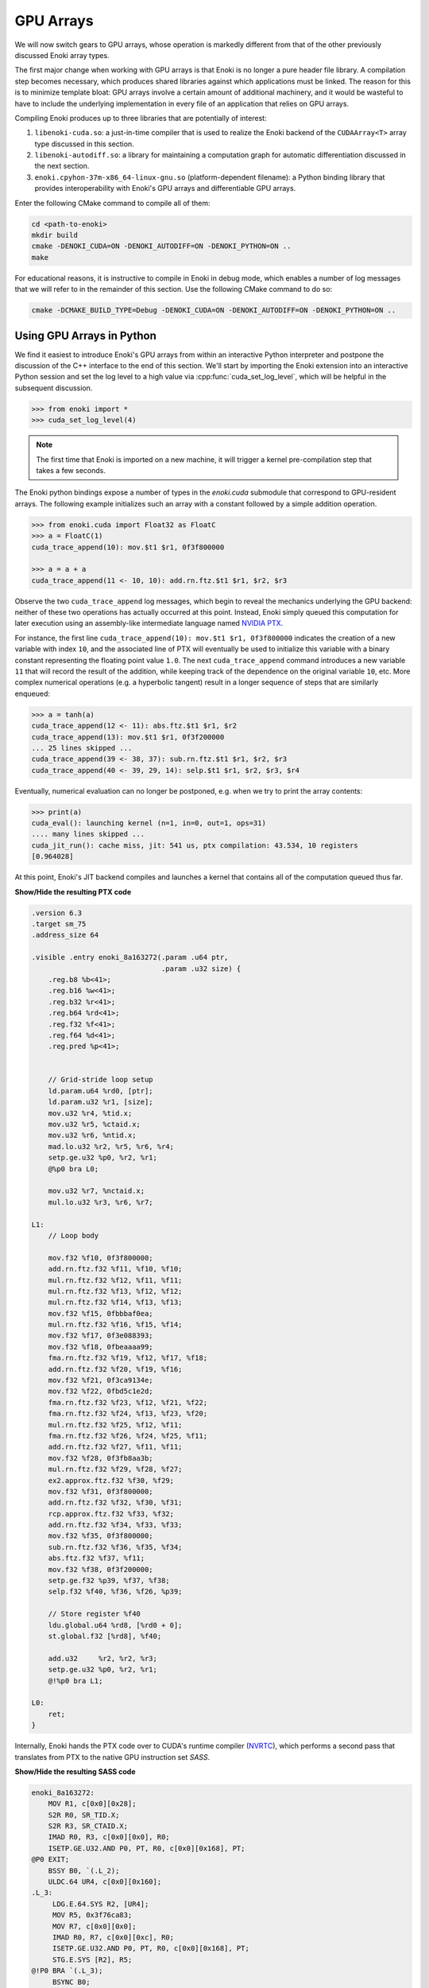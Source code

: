 .. cpp:namespace:: enoki
.. _gpu:

GPU Arrays
==========

We will now switch gears to GPU arrays, whose operation is markedly different
from that of the other previously discussed Enoki array types.

The first major change when working with GPU arrays is that Enoki is no longer
a pure header file library. A compilation step becomes necessary, which
produces shared libraries against which applications must be linked. The reason
for this is to minimize template bloat: GPU arrays involve a certain amount of
additional machinery, and it would be wasteful to have to include the
underlying implementation in every file of an application that relies on GPU
arrays.

Compiling Enoki produces up to three libraries that are potentially of interest:

1. ``libenoki-cuda.so``: a just-in-time compiler that is used to realize the
   Enoki backend of the ``CUDAArray<T>`` array type discussed in this section.

2. ``libenoki-autodiff.so``: a library for maintaining a computation graph for
   automatic differentiation discussed in the next section.

3. ``enoki.cpyhon-37m-x86_64-linux-gnu.so`` (platform-dependent filename): a
   Python binding library that provides interoperability with Enoki's GPU
   arrays and differentiable GPU arrays.

Enter the following CMake command to compile all of them:

.. code-block:: bash

   cd <path-to-enoki>
   mkdir build
   cmake -DENOKI_CUDA=ON -DENOKI_AUTODIFF=ON -DENOKI_PYTHON=ON ..
   make

For educational reasons, it is instructive to compile in Enoki in debug mode,
which enables a number of log messages that we will refer to in the remainder
of this section. Use the following CMake command to do so:

.. code-block:: bash

   cmake -DCMAKE_BUILD_TYPE=Debug -DENOKI_CUDA=ON -DENOKI_AUTODIFF=ON -DENOKI_PYTHON=ON ..

Using GPU Arrays in Python
--------------------------

We find it easiest to introduce Enoki's GPU arrays from within an interactive
Python interpreter and postpone the discussion of the C++ interface to the end
of this section. We'll start by importing the Enoki extension into an
interactive Python session and set the log level to a high value via
:cpp:func:`cuda_set_log_level`, which will be helpful in the subsequent
discussion.

.. code-block:: python

   >>> from enoki import *
   >>> cuda_set_log_level(4)

.. note::

    The first time that Enoki is imported on a new machine, it will trigger a
    kernel pre-compilation step that takes a few seconds.

The Enoki python bindings expose a number of types in the `enoki.cuda` submodule that
correspond to GPU-resident arrays. The following example initializes such an array with a
constant followed by a simple addition operation.

.. code-block:: python

   >>> from enoki.cuda import Float32 as FloatC
   >>> a = FloatC(1)
   cuda_trace_append(10): mov.$t1 $r1, 0f3f800000

   >>> a = a + a
   cuda_trace_append(11 <- 10, 10): add.rn.ftz.$t1 $r1, $r2, $r3

Observe the two ``cuda_trace_append`` log messages, which begin to reveal the
mechanics underlying the GPU backend: neither of these two operations has
actually occurred at this point. Instead, Enoki simply queued this computation
for later execution using an assembly-like intermediate language named `NVIDIA
PTX <https://docs.nvidia.com/cuda/parallel-thread-execution/index.html>`_.

For instance, the first line ``cuda_trace_append(10): mov.$t1 $r1, 0f3f800000``
indicates the creation of a new variable with index ``10``, and the associated
line of PTX will eventually be used to initialize this variable with a binary
constant representing the floating point value ``1.0``. The next
``cuda_trace_append`` command introduces a new variable ``11`` that will record
the result of the addition, while keeping track of the dependence on the
original variable ``10``, etc. More complex numerical operations (e.g. a
hyperbolic tangent) result in a longer sequence of steps that are similarly
enqueued:

.. code-block:: python

   >>> a = tanh(a)
   cuda_trace_append(12 <- 11): abs.ftz.$t1 $r1, $r2
   cuda_trace_append(13): mov.$t1 $r1, 0f3f200000
   ... 25 lines skipped ...
   cuda_trace_append(39 <- 38, 37): sub.rn.ftz.$t1 $r1, $r2, $r3
   cuda_trace_append(40 <- 39, 29, 14): selp.$t1 $r1, $r2, $r3, $r4

Eventually, numerical evaluation can no longer be postponed, e.g. when we try
to print the array contents:

.. code-block:: python

   >>> print(a)
   cuda_eval(): launching kernel (n=1, in=0, out=1, ops=31)
   .... many lines skipped ...
   cuda_jit_run(): cache miss, jit: 541 us, ptx compilation: 43.534, 10 registers
   [0.964028]

At this point, Enoki's JIT backend compiles and launches a kernel that contains
all of the computation queued thus far.

.. container:: toggle

   .. container:: header

      **Show/Hide the resulting PTX code**

   .. code-block:: bash

      .version 6.3
      .target sm_75
      .address_size 64

      .visible .entry enoki_8a163272(.param .u64 ptr,
                                     .param .u32 size) {
          .reg.b8 %b<41>;
          .reg.b16 %w<41>;
          .reg.b32 %r<41>;
          .reg.b64 %rd<41>;
          .reg.f32 %f<41>;
          .reg.f64 %d<41>;
          .reg.pred %p<41>;


          // Grid-stride loop setup
          ld.param.u64 %rd0, [ptr];
          ld.param.u32 %r1, [size];
          mov.u32 %r4, %tid.x;
          mov.u32 %r5, %ctaid.x;
          mov.u32 %r6, %ntid.x;
          mad.lo.u32 %r2, %r5, %r6, %r4;
          setp.ge.u32 %p0, %r2, %r1;
          @%p0 bra L0;

          mov.u32 %r7, %nctaid.x;
          mul.lo.u32 %r3, %r6, %r7;

      L1:
          // Loop body

          mov.f32 %f10, 0f3f800000;
          add.rn.ftz.f32 %f11, %f10, %f10;
          mul.rn.ftz.f32 %f12, %f11, %f11;
          mul.rn.ftz.f32 %f13, %f12, %f12;
          mul.rn.ftz.f32 %f14, %f13, %f13;
          mov.f32 %f15, 0fbbbaf0ea;
          mul.rn.ftz.f32 %f16, %f15, %f14;
          mov.f32 %f17, 0f3e088393;
          mov.f32 %f18, 0fbeaaaa99;
          fma.rn.ftz.f32 %f19, %f12, %f17, %f18;
          add.rn.ftz.f32 %f20, %f19, %f16;
          mov.f32 %f21, 0f3ca9134e;
          mov.f32 %f22, 0fbd5c1e2d;
          fma.rn.ftz.f32 %f23, %f12, %f21, %f22;
          fma.rn.ftz.f32 %f24, %f13, %f23, %f20;
          mul.rn.ftz.f32 %f25, %f12, %f11;
          fma.rn.ftz.f32 %f26, %f24, %f25, %f11;
          add.rn.ftz.f32 %f27, %f11, %f11;
          mov.f32 %f28, 0f3fb8aa3b;
          mul.rn.ftz.f32 %f29, %f28, %f27;
          ex2.approx.ftz.f32 %f30, %f29;
          mov.f32 %f31, 0f3f800000;
          add.rn.ftz.f32 %f32, %f30, %f31;
          rcp.approx.ftz.f32 %f33, %f32;
          add.rn.ftz.f32 %f34, %f33, %f33;
          mov.f32 %f35, 0f3f800000;
          sub.rn.ftz.f32 %f36, %f35, %f34;
          abs.ftz.f32 %f37, %f11;
          mov.f32 %f38, 0f3f200000;
          setp.ge.f32 %p39, %f37, %f38;
          selp.f32 %f40, %f36, %f26, %p39;

          // Store register %f40
          ldu.global.u64 %rd8, [%rd0 + 0];
          st.global.f32 [%rd8], %f40;

          add.u32     %r2, %r2, %r3;
          setp.ge.u32 %p0, %r2, %r1;
          @!%p0 bra L1;

      L0:
          ret;
      }

Internally, Enoki hands the PTX code over to CUDA's runtime compiler (`NVRTC
<https://docs.nvidia.com/cuda/nvrtc/index.html>`_), which performs a second
pass that translates from PTX to the native GPU instruction set *SASS*.

.. container:: toggle

    .. container:: header

        **Show/Hide the resulting SASS code**

    .. code-block:: bash

        enoki_8a163272:
            MOV R1, c[0x0][0x28];
            S2R R0, SR_TID.X;
            S2R R3, SR_CTAID.X;
            IMAD R0, R3, c[0x0][0x0], R0;
            ISETP.GE.U32.AND P0, PT, R0, c[0x0][0x168], PT;
        @P0 EXIT;
            BSSY B0, `(.L_2);
            ULDC.64 UR4, c[0x0][0x160];
        .L_3:
             LDG.E.64.SYS R2, [UR4];
             MOV R5, 0x3f76ca83;
             MOV R7, c[0x0][0x0];
             IMAD R0, R7, c[0x0][0xc], R0;
             ISETP.GE.U32.AND P0, PT, R0, c[0x0][0x168], PT;
             STG.E.SYS [R2], R5;
        @!P0 BRA `(.L_3);
             BSYNC B0;
        .L_2:
             EXIT ;
        .L_4:
             BRA `(.L_4);

This second phase is a full-fledged optimizing compiler with constant
propagation and common subexpression elimination. You can observe this in the
previous example because the second snippet is *much smaller*---in fact, almost
all of the computation was optimized away and replaced by a simple constant
(:math:`\tanh(2)\approx 0.964028`).

Enoki's approach is motivated by efficiency considerations: most array
operations are individually very simple and do not involve a sufficient amount
of computation to outweigh overheads related to memory accesses and GPU kernel
launches. Enoki therefore accumulates larger amounts of work (potentially
hundreds of thousands of individual operations) before creating and launching
an optimized GPU kernel. Once evaluated, array contents can be accessed without
triggering further computation:

.. code-block:: python

    >>> print(a)
    [0.964028]

Kernel caching
--------------

GPU kernel compilation consists of two steps: the first generates a PTX kernel
from the individual operations---this is essentially just string concatenation
and tends to be very fast (541 µs in the above example, most of which is caused
by printing assembly code onto the console due to the high log level).

The second step (``ptx compilation``) that converts the PTX intermediate
representation into concrete machine code that can be executed on the installed
graphics card is orders of magnitude slower (43 ms in the above example) but
only needs to happen once: whenever the same computation occurs again (e.g. in
subsequent iterations of an optimization algorithm), the previously generated
kernel is reused:

.. code-block:: python
    :emphasize-lines: 7

    >>> b = FloatC(1)
    >>> b = b + b
    >>> b = tanh(b)
    >>> print(b)
    cuda_eval(): launching kernel (n=1, in=0, out=1, ops=31)
    .... many lines skipped ...
    cuda_jit_run(): cache hit, jit backend: 550 us
    [0.964028]

A more complex example
----------------------

We now turn to a more complex example: computing the three-dimensional volume
of a sphere using Monte Carlo integration. To do so, we create a random number
generator RNG that will generate 1 million samples:

.. code-block:: python

    >>> from enoki.cuda import PCG32 as PCG32C, UInt64 as UInt64C
    >>> rng = PCG32C(UInt64C.arange(1000000))

Here, *PCG32* refers to a linear congruential generator from the section on
:ref:`random number generation <random>`. We use it to sample three random
number vectors from the RNG and create a dynamic array of 3D vectors
(``Vector3fC``).

.. code-block:: python

    >>> from enoki.cuda import Vector3f as Vector3fC
    >>> v = Vector3fC([rng.next_float32() * 2 - 1 for _ in range(3)])

Finally, we compute a mask that determines which of the uniformly distributed
vectors on the set :math:`[-1, 1]^3` lie within the unit sphere:

.. code-block:: python

    >>> inside = norm(v) < 1

At this point, seeding of the random number generator and subsequent sampling
steps touching its internal state have produced over a hundred different
operations generating various intermediate results along with the output
variable of interest.

To understand the specifics of this process, we assign a label to this variable
and enter the command :cpp:func:`cuda_whos`, which is analogous to ``whos`` in
IPython and MATLAB and generates a listing of all variables that are currently
registered (with the JIT compiler, in this case).

.. code-block:: python

    >>> set_label(inside, 'inside')
    >>> cuda_whos()

      ID        Type   E/I Refs   Size        Memory     Ready    Label
      =================================================================
      10        u32    0 / 1      1000000     3.8147 MiB  [ ]
      11        u64    0 / 1      1000000     7.6294 MiB  [ ]
      ... 126 lines skipped ...
      178       f32    0 / 1      1           4 B         [ ]
      179       msk    1 / 0      1000000     976.56 KiB  [ ]     inside
      =================================================================

      Memory usage (ready)     : 0 B
      Memory usage (scheduled) : 0 B + 20.027 MiB = 20.027 MiB
      Memory savings           : 350.95 MiB


The resulting output lists variables of many types (single precision floating
point values, 32/64 bit unsigned integers, masks, etc..), of which the last one
corresponds to the ``inside`` variable named above.

Note how each variable lists two *reference counts* (in the column ``E/I
refs``): the first (*external*) specifies how many times the variable is
referenced from an external application like the interactive Python prompt,
while the second (*internal*) counts how many times it is referenced as part of
queued arithmetic expressions. Variables with zero references in both categories
are automatically purged from the list.

Most of the variables are only referenced *internally*---these correspond to
temporaries created during a computation. Because they can no longer be
"reached" through external references, it would be impossible to ask the system
for the contents of such a temporary variable. Enoki relies on this observation
to perform an important optimization: rather than storing temporaries in
global GPU memory, their contents can be represented using cheap temporary GPU
registers. This yields significant storage and memory traffic savings: over 350
MiB of storage can be elided in the last example, leaving only roughly 20 MiB
of required storage.

In fact, these numbers can still change: we have not actually executed the
computation yet, and Enoki currently conservatively assumes that we plan to
continue using the random number generator ``rng`` and list of 3D vectors ``v``
later on. If we instruct Python to garbage-collect these two variables, the
required storage drops to less than a megabyte:

.. code-block:: python
   :emphasize-lines: 14

   >>> del v, rng
   >>> cuda_whos()

     ID        Type   E/I Refs   Size        Memory     Ready    Label
     =================================================================
     10        u32    0 / 1      1000000     3.8147 MiB  [ ]
     11        u64    0 / 1      1000000     7.6294 MiB  [ ]
     ... 126 lines skipped ...
     178       f32    0 / 1      1           4 B         [ ]
     179       msk    1 / 0      1000000     976.56 KiB  [ ]     inside
     =================================================================

     Memory usage (ready)     : 0 B
     Memory usage (scheduled) : 0 B + 976.56 KiB = 976.56 KiB
     Memory savings           : 324.25 MiB


Finally, we can "peek" into the ``inside`` array to compute the fraction of
points that lie within the sphere, which approximates the expected value
:math:`\frac{4}{3\cdot 2^3}\pi\approx0.523599`.

.. code-block:: python

   >>> count(inside) / len(inside)
   ... many lines skipped ...
   0.523946


Manually triggering JIT compilation
-----------------------------------

It is sometimes desirable to manually force Enoki's JIT compiler to generate a
kernel containing the computation queued thus far. For instance, rather than
compiling a long-running iterative algorithm into a single huge kernel, a
single kernel per iteration may be preferable. This can be accomplished by
explicitly invoking the :cpp:func:`cuda_eval` function periodically. An example:

.. code-block:: python

    >>> from enoki.cuda import UInt32 as UInt32C
    >>> a = UInt32C.arange(1234)

    >>> cuda_eval()
    cuda_eval(): launching kernel (n=1234, in=0, out=1, ops=1)

    >>> cuda_whos()

      ID        Type   E/I Refs   Size        Memory     Ready    Label
      =================================================================
      10        u32    1 / 0      1234        4.8203 KiB  [x]
      =================================================================

      Memory usage (ready)     : 4.8203 KiB
      Memory usage (scheduled) : 4.8203 KiB + 0 B = 4.8203 KiB
      Memory savings           : 0 B

The array is now marked "ready", which means that its contents were evaluated
and reside in GPU memory at an address that can be queried via the ``data``
field.

.. code-block:: python

    >>> a.data
    140427428626432


Actually, that is not entirely accurate: kernels are always launched
*asynchronously*, which means that the function :cpp:func:`cuda_eval` may have
returned before the GPU finished executing the kernel. Nonetheless, is
perfectly safe to begin using the variable immediately as asynchronous
communication with the GPU still observes a linear ordering guarantee.

In very rare cases (e.g. kernel benchmarking), it may be desirable to wait
until all currently running kernels have terminated. For this, invoke
:cpp:func:`cuda_sync` following :cpp:func:`cuda_eval`.

Parallelization and horizontal operations
-----------------------------------------

Recall the difference between :ref:`vertical <vertical>` and :ref:`horizontal
<horizontal>` operations: vertical operations are applied independently to each
element of a vector, while horizontal ones combine the different elements of a
vector. Enoki's GPU arrays are designed to operate very efficiently when
working with vertical operations that can be parallelized over the entire chip.

Horizontal operations (e.g. :cpp:func:`hsum`, :cpp:func:`all`,
:cpp:func:`count`, etc.) are best avoided whenever possible, because they
require that all prior computation has finished. In other words: each time
Enoki encounters a horizontal operation involving an unevaluated array, it
triggers a call to :cpp:func:`cuda_eval`. That said, horizontal reductions are
executed in parallel using NVIDIA's `CUB <https://nvlabs.github.io/cub/>`_
library, which is a highly performant implementation of these primitives.

Interfacing with NumPy
----------------------

Enoki GPU arrays support bidirectional conversion from/to NumPy arrays, which
will of course involve some communication between the CPU and GPU:

.. code-block:: python

   >>> x = FloatC.linspace(0, 1, 5)

   >>> # Enoki -> NumPy
   >>> y = Vector3fC(x, x*2, x*3).numpy()
   cuda_eval(): launching kernel (n=5, in=1, out=6, ops=36)

   >>> print(y)
   array([[0.  , 0.  , 0.  ],
          [0.25, 0.5 , 0.75],
          [0.5 , 1.  , 1.5 ],
          [0.75, 1.5 , 2.25],
          [1.  , 2.  , 3.  ]], dtype=float32)

   >>> # NumPy -> Enoki
   >>> Vector3fC(y)
   cuda_eval(): launching kernel (n=5, in=1, out=3, ops=27)
   [[0, 0, 0],
    [0.25, 0.5, 0.75],
    [0.5, 1, 1.5],
    [0.75, 1.5, 2.25],
    [1, 2, 3]]

Interfacing with PyTorch
------------------------

`PyTorch <https://pytorch.org/>`_ GPU tensors are supported as well. In this
case, copying occurs on the GPU (but is still necessary, as the two frameworks
use different memory layouts for tensors).

.. code-block:: python

   >>> x = FloatC.linspace(0, 1, 5)

   >>> # Enoki -> PyTorch
   >>> y = Vector3fC(x, x*2, x*3).torch()
   cuda_eval(): launching kernel (n=5, in=2, out=5, ops=31)

   >>> y
   tensor([[0.0000, 0.0000, 0.0000],
           [0.2500, 0.5000, 0.7500],
           [0.5000, 1.0000, 1.5000],
           [0.7500, 1.5000, 2.2500],
           [1.0000, 2.0000, 3.0000]], device='cuda:0')

   >>> # PyTorch -> Enoki
   >>> Vector3fC(y)
   cuda_eval(): launching kernel (n=5, in=1, out=3, ops=27)
   [[0, 0, 0],
    [0.25, 0.5, 0.75],
    [0.5, 1, 1.5],
    [0.75, 1.5, 2.25],
    [1, 2, 3]]

Note how the ``.numpy()`` and ``.torch()`` function calls both triggered a
mandatory kernel launch to ensure that that the array contents were ready
before returning a representation in the other framework. This can be wasteful
when converting many variables at an interface between two frameworks. For this
reason, both ``.numpy()`` and ``.torch()`` functions take an optional ``eval``
argument that is set to ``True`` by default. Passing ``False`` causes the
operation to return an uninitialized NumPy or PyTorch array, while at the same
time scheduling Enoki code that will eventually fill this memory with valid
contents the next time that :cpp:func:`cuda_eval` is triggered. An example is
shown below. This feature is to be used with caution.

.. code-block:: python

   >>> x = FloatC.linspace(0, 1, 5)

   >>> y = Vector3fC(x, x*2, x*3).numpy(False)

   >>> y
   array([[0., 0., 0.],
          [0., 0., 0.],
          [0., 0., 0.],
          [0., 0., 0.],
          [0., 0., 0.]], dtype=float32)

   >>> cuda_eval()
   cuda_eval(): launching kernel (n=5, in=1, out=4, ops=36)

   >>> y
   array([[0.  , 0.  , 0.  ],
          [0.25, 0.5 , 0.75],
          [0.5 , 1.  , 1.5 ],
          [0.75, 1.5 , 2.25],
          [1.  , 2.  , 3.  ]], dtype=float32)

Scatter/gather operations
-------------------------

The GPU backend also supports scatter and gather operations
involving GPU arrays as targets.

.. code-block:: python

    >>> a = FloatC.zero(10)
    >>> b = UInt32C.arange(5)
    >>> scatter(target=a, source=FloatC(b), index=b*2)
    >>> a
    cuda_eval(): launching kernel (n=5, in=1, out=2, ops=9)
    [0, 0, 1, 0, 2, 0, 3, 0, 4, 0]

Note that gathering from an unevaluated Enoki array is not guaranteed to be a
vertical operation, hence it triggers a call to :cpp:func:`cuda_eval`.

Caching memory allocations
--------------------------

Similar to the `PyTorch memory allocator
<https://pytorch.org/docs/stable/notes/cuda.html#cuda-memory-management>`_,
Enoki uses a caching scheme to avoid very costly device synchronizations when
releasing memory. This means that freeing a large GPU variable doesn't cause
the associated memory region to become available for use by the operating
system or other frameworks like Tensorflow or PyTorch. Use the function
:cpp:func:`cuda_malloc_trim` to fully purge all unused memory. The function is
only relevant when working with other frameworks and does not need to be called
to free up memory for use by Enoki itself.

C++ interface
-------------

Everything demonstrated in the above sections can be directly applied to
C++ programs as well. To use the associated type :cpp:class:`CUDAArray`,
include the header

.. code-block:: cpp

    #include <enoki/cuda.h>

Furthermore, applications must be linked against the ``cuda`` and
``enoki-cuda`` libraries. The following snippet contains a C++ translation of
the Monte Carlo integration Python example shown earlier.

.. code-block:: cpp

    #include <enoki/cuda.h>
    #include <enoki/random.h>

    using namespace enoki;

    using FloatC    = CUDAArray<float>;
    using Vector3fC = Array<FloatC, 3>;
    using PCG32C    = PCG32<FloatC>;
    using MaskC     = mask_t<FloatC>;

    int main(int argc, char **argv) {
        PCG32C rng(PCG32_DEFAULT_STATE, arange<FloatC>(1000000));

        Vector3fC v(
            rng.next_float32() * 2.f - 1.f,
            rng.next_float32() * 2.f - 1.f,
            rng.next_float32() * 2.f - 1.f
        );

        MaskC inside = norm(v) < 1.f;

        std::cout << count(inside) / (float) inside.size() << std::endl;
    }

.. _horizontal_ops_on_gpu:

Suggestions regarding horizontal operations
-------------------------------------------

When vectorizing code, we may sometimes want to skip an expensive computation
when it is not actually needed by any elements in the array being processed.
This is usually done with the :cpp:func:`any` function and yields good
performance in when targeting the *CPU* (e.g. with the AVX512 backend). An
example:

.. code-block:: cpp

    auto condition = variable > 1.f;
    if (any(condition))
        result[condition] = /* expensive-to-evaluate expression */;

However, recall the discussion earlier in this section, which explained how
horizontal operations tend to be fairly expensive in conjunction with the GPU
backend because they flush the JIT compiler. This effectively breaks up the
program into smaller kernels, increasing memory traffic and missing potential
optimization opportunities. Arrays processed by the GPU backend tend to be much
larger, and from a probabilistic viewpoint it is often likely that the
:cpp:func:`any` function call will in any case evaluate to ``true``. For these
reasons, skipping test and always evaluating the expression often leads to
better performance on the GPU.

Enoki provides alternative horizontal reductions of masks named
:cpp:func:`any_or`, :cpp:func:`all_or`, :cpp:func:`none_or` that do exactly
this: they skip evaluation when compiling for GPU targets and simply return the
supplied template argument. For other targets, they behave as usual. With this
change, the example looks as follows:

.. code-block:: cpp

    auto condition = variable > 1.f;
    if (any_or<true>(condition))
        result[condition] = /* expensive-to-evaluate expression */;


Differences between Enoki and existing frameworks
-------------------------------------------------
Enoki was designed as a numerical foundation for differentiable physical
simulations, specifically the `Mitsuba renderer
<https://github.com/mitsuba-renderer/mitsuba2>`_, though it is significantly
more general and should be a trusty tool for a variety of simulation and
optimization problems.

Its GPU and Autodiff backends are related to well-known frameworks like
`TensorFlow <https://www.tensorflow.org/>`_ and `PyTorch
<https://pytorch.org/>`_ that have become standard tools for training and
evaluating neural networks. In the following, we outline the main differences
between these frameworks and Enoki.

Both PyTorch and Tensorflow provide two main operational modes: *eager mode*
directly evaluates arithmetic operations on the GPU, which yields excellent
performance in conjunction with arithmetically intensive operations like
convolutions and large matrix-vector multiplications, both of which are
building blocks of neural networks. When evaluating typical simulation code
that mainly consists of much simpler arithmetic (e.g. additions,
multiplications, etc.), the resulting memory traffic and scheduling overheads
induce severe bottlenecks. An early prototype of Enoki provided a
``TorchArray<T>`` type that carried out operations using PyTorch's eager mode,
and the low performance of this combination eventually motivated us to develop
the technique based on JIT compilation introduced in the previous section.

The second operational mode requires an up-front specification of the complete
computation graph to generate a single optimized GPU kernel (e.g. via XLA in
TensorFlow and ``jit.trace`` in PyTorch). This is feasible for neural networks,
whose graph specification is very regular and typically only consists of a few
hundred operations. Simulation code, on the other hand, involves much larger
graphs, whose structure is *unpredictable*: program execution often involves
randomness, which could cause jumps to almost any part of the system. The full
computation graph would simply be the entire codebase (potentially on the order
of hundreds of thousands lines of code), which is of course far too big.

Enoki's approach could be interpreted as a middle ground between the two
extremes discussed above. Graphs are created on the fly during a simulation,
and can be several orders of magnitude larger compared to typical neural
networks. They consist mostly of unstructured and comparably simple arithmetic
that is lazily fused into optimized CUDA kernels. Since our system works
without an up-front specification of the full computation graph, it must
support features like dynamic indirection via virtual function calls that can
simultaneously branch to multiple different implementations. The details of
this are described in the section on :ref:`function calls <calls>`.

Note that that there are of of course many use cases where PyTorch, Tensorflow,
etc. are vastly superior to Enoki, and it is often a good idea to combine the
two in such cases (e.g. to feed the output of a differentiable simulation into
a neural network).

One last related framework is `ArrayFire
<https://github.com/arrayfire/arrayfire>`_, which provides a JIT compiler that
lazily fuses instructions similar to our ``CUDAArray<T>`` type. ArrayFire
targets a higher-level language (C), but appears to be limited to fairly small
kernels (100 operations by default), and does not support a mechanism for
automatic differentiation. In contrast, Enoki emits an intermediate
representation (PTX) and fuses instructions into comparatively larger kernels
that often exceed 100K instructions.
